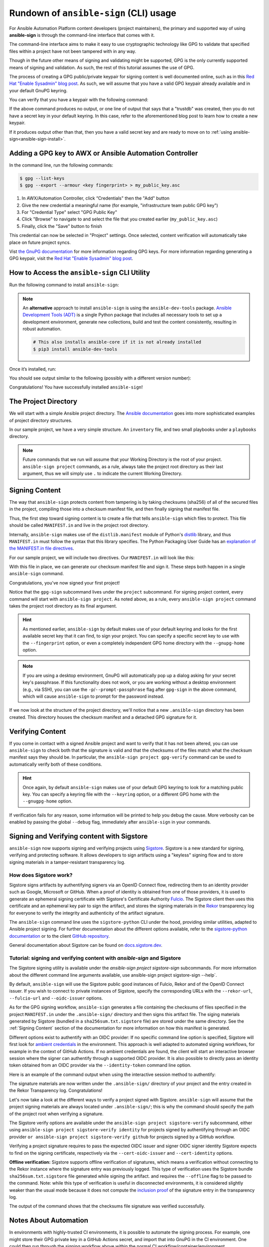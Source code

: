 =======================================
Rundown of ``ansible-sign`` (CLI) usage
=======================================

For Ansible Automation Platform content developers (project maintainers), the
primary and supported way of using **ansible-sign** is through the command-line
interface that comes with it.

The command-line interface aims to make it easy to use cryptographic technology
like GPG to validate that specified files within a project have not been
tampered with in any way.

Though in the future other means of signing and validating might be supported,
GPG is the only currently supported means of signing and validation. As such, the
rest of this tutorial assumes the use of GPG.

The process of creating a GPG public/private keypair for signing content is well
documented online, such as in this `Red Hat "Enable Sysadmin" blog post`_. As
such, we will assume that you have a valid GPG keypair already available and in
your default GnuPG keyring.

You can verify that you have a keypair with the following command:

.. code-block:: shell
   :caption: Verifying that a valid secret GPG key exists for signing content

   $ gpg --list-secret-keys

If the above command produces no output, or one line of output that says that a
"trustdb" was created, then you do not have a secret key in your default
keyring. In this case, refer to the aforementioned blog post to learn how to create a new keypair.

If it produces output other than that, then you have a valid secret key
and are ready to move on to
:ref:`using ansible-sign<ansible-sign-install>`.

Adding a GPG key to AWX or Ansible Automation Controller
========================================================

In the command line, run the following commands:

.. code-block:: shell

    $ gpg --list-keys
    $ gpg --export --armour <key fingerprint> > my_public_key.asc

#. In AWX/Automation Controller, click “Credentials" then the "Add" button
#. Give the new credential a meaningful name (for example, "infrastructure team public GPG key")
#. For "Credential Type" select "GPG Public Key"
#. Click "Browse" to navigate to and select the file that you created earlier (``my_public_key.asc``)
#. Finally, click the "Save" button to finish

This credential can now be selected in "Project" settings. Once selected, content verification will automatically take place on future project syncs.

Vist `the GnuPG documentation`_ for more information regarding GPG keys.
For more information regarding generating a GPG keypair, visit the `Red Hat "Enable Sysadmin" blog post`_.

.. _the GnuPG documentation: https://www.gnupg.org/documentation/index.html
.. _Red Hat "Enable Sysadmin" blog post: https://www.redhat.com/sysadmin/creating-gpg-keypairs

.. _ansible-sign-install:

How to Access the ``ansible-sign`` CLI Utility
==============================================

Run the following command to install ``ansible-sign``:

.. code-block:: shell
   :caption: Installing ``ansible-sign``

   $ pip install ansible-sign

.. note::

   An **alternative** approach to install ``ansible-sign`` is using the ``ansible-dev-tools`` package.
   `Ansible Development Tools (ADT) <https://ansible.readthedocs.io/projects/dev-tools/>`_ is a single Python package that includes all necessary tools to
   set up a development environment, generate new collections, build and test the content consistently, resulting in robust automation.

   .. code-block:: shell

      # This also installs ansible-core if it is not already installed
      $ pip3 install ansible-dev-tools

Once it’s installed, run:

.. code-block:: shell
   :caption: Verify that ``ansible-sign`` was successfully installed.

   $ ansible-sign --version

You should see output similar to the following (possibly with a different version number):

.. code-block:: shell
   :caption: The output of ``ansible-sign --version``

   ansible-sign 0.1

Congratulations! You have successfully installed ``ansible-sign``!


The Project Directory
=====================

We will start with a simple Ansible project directory. The `Ansible
documentation`_ goes into more sophisticated examples of project directory
structures.

In our sample project, we have a very simple structure. An ``inventory`` file,
and two small playbooks under a ``playbooks`` directory.

.. code-block:: shell
   :caption: Our sample project

   $ cd sample-project/
   $ tree -a .
   .
   ├── inventory
   └── playbooks
       ├── get_uptime.yml
       └── hello.yml

   1 directory, 3 files

.. note::

   Future commands that we run will assume that your Working Directory is the
   root of your project. ``ansible-sign project`` commands, as a rule, always
   take the project root directory as their last argument, thus we will simply
   use ``.`` to indicate the current Working Directory.

Signing Content
===============

The way that ``ansible-sign`` protects content from tampering is by taking
checksums (sha256) of all of the secured files in the project, compiling those
into a checksum manifest file, and then finally signing that manifest file.

Thus, the first step toward signing content is to create a file that tells
``ansible-sign`` which files to protect. This file should be called
``MANIFEST.in`` and live in the project root directory.

Internally, ``ansible-sign`` makes use of the ``distlib.manifest`` module of
Python's distlib_ library, and thus ``MANIFEST.in`` must follow the syntax that
this library specifies. The Python Packaging User Guide has an `explanation of
the MANIFEST.in file directives`_.

For our sample project, we will include two directives. Our ``MANIFEST.in`` will
look like this:

.. code-block::
   :caption: ``MANIFEST.in``

   include inventory
   recursive-include playbooks *.yml

With this file in place, we can generate our checksum manifest file and sign
it. These steps both happen in a single ``ansible-sign`` command.

.. code-block::
   :caption: Generating a checksum manifest file and signing it

   $ ansible-sign project gpg-sign .
   [OK   ] GPG signing successful!
   [NOTE ] Checksum manifest: ./.ansible-sign/sha256sum.txt
   [NOTE ] GPG summary: signature created


Congratulations, you've now signed your first project!

Notice that the ``gpg-sign`` subcommand lives under the ``project``
subcommand. For signing project content, every command will start with
``ansible-sign project``. As noted above, as a rule, every ``ansible-sign
project`` command takes the project root directory as its final argument.

.. hint::

   As mentioned earlier, ``ansible-sign`` by default makes use of your default
   keyring and looks for the first available secret key that it can find, to sign
   your project. You can specify a specific secret key to use with the
   ``--fingerprint`` option, or even a completely independent GPG home directory
   with the ``--gnupg-home`` option.

.. note::

   If you are using a desktop environment, GnuPG will automatically pop up a
   dialog asking for your secret key's passphrase. If this functionality does
   not work, or you are working without a desktop environment (e.g., via SSH),
   you can use the ``-p``/``--prompt-passphrase`` flag after ``gpg-sign`` in the
   above command, which will cause ``ansible-sign`` to prompt for the password
   instead.

If we now look at the structure of the project directory, we'll notice that a
new ``.ansible-sign`` directory has been created. This directory houses the
checksum manifest and a detached GPG signature for it.

.. code-block:: shell
   :caption: Our sample project after signing

   $ tree -a .
   .
   ├── .ansible-sign
   │   ├── sha256sum.txt
   │   └── sha256sum.txt.sig
   ├── inventory
   ├── MANIFEST.in
   └── playbooks
       ├── get_uptime.yml
       └── hello.yml

.. _Ansible documentation: https://docs.ansible.com/ansible/latest/user_guide/sample_setup.html
.. _distlib: https://pypi.org/project/distlib/
.. _explanation of the MANIFEST.in file directives: https://packaging.python.org/en/latest/guides/using-manifest-in/#manifest-in-commands


Verifying Content
=================

If you come in contact with a signed Ansible project and want to verify that it
has not been altered, you can use ``ansible-sign`` to check both that the
signature is valid and that the checksums of the files match what the checksum
manifest says they should be. In particular, the ``ansible-sign project
gpg-verify`` command can be used to automatically verify both of these
conditions.

.. code-block:: shell
   :caption: Verifying our sample project

   $ ansible-sign project gpg-verify .
   [OK   ] GPG signature verification succeeded.
   [OK   ] Checksum validation succeeded.


.. hint::

   Once again, by default ``ansible-sign`` makes use of your default GPG
   keyring to look for a matching public key. You can specify a keyring file
   with the ``--keyring`` option, or a different GPG home with the
   ``--gnugpg-home`` option.

If verification fails for any reason, some information will be printed to help
you debug the cause. More verbosity can be enabled by passing the global
``--debug`` flag, immediately after ``ansible-sign`` in your commands.

Signing and Verifying content with Sigstore
===========================================

``ansible-sign`` now supports signing and verifying projects using `Sigstore <https://www.sigstore.dev/>`_.
Sigstore is a new standard for signing, verifying and protecting software.
It allows developers to sign artifacts using a "keyless" signing flow and to store signing materials in a tamper-resistant transparency log.

-----------------------
How does Sigstore work?
-----------------------

Sigstore signs artifacts by authentifying signers via an OpenID Connect flow, redirecting them to an identity provider such as Google, Microsoft or GitHub.
When a proof of identity is obtained from one of those providers, it is used to generate an ephemeral signing certificate with Sigstore's Certificate Authority `Fulcio <https://docs.sigstore.dev/fulcio/overview/>`_.
The Sigstore client then uses this certificate and an ephemeral key pair to sign the artifact,
and stores the signing materials in the `Rekor <https://docs.sigstore.dev/rekor/overview/>`_
transparency log for everyone to verify the integrity and authenticity of the artifact signature.

The ``ansible-sign`` command line uses the ``sigstore-python`` CLI under the hood, providing similar utilities,
adapted to Ansible project signing.
For further documentation about the different options available, refer to the `sigstore-python documentation <https://sigstore.github.io/sigstore-python/sigstore.html>`_
or to the client `GitHub repository <https://github.com/sigstore/sigstore-python>`_.

General documentation about Sigstore can be found on `docs.sigstore.dev <https://docs.sigstore.dev/>`_.

------------------------------------------------------------------------
Tutorial: signing and verifying content with `ansible-sign` and Sigstore
------------------------------------------------------------------------

The Sigstore signing utility is available under the `ansible-sign project sigstore-sign` subcommands.
For more information about the different command line arguments available, use ansible-sign project sigstore-sign --help`.

By default, ``ansible-sign`` will use the Sigstore public good instances of Fulcio, Rekor and of the OpenID Connect issuer.
If you wish to connect to private instances of Sigstore, specify the corresponding URLs with the ``--rekor-url``, ``--fulcio-url`` and ``--oidc-issuer`` options.

As for the GPG signing workflow, ``ansible-sign`` generates a file containing the checksums of files specified in the project ``MANIFEST.in`` under the ``.ansible-sign/`` directory
and then signs this artifact file. The siging materials generated by Sigstore (bundled in a ``sha256sum.txt.sigstore`` file) are stored under the same directory.
See the :ref:`Signing Content` section of the documentation for more information on how this manifest is generated.

Different options exist to authentify with an OIDC provider:
If no specific command line option is specified, Sigstore will first look for `ambient credentials <https://dlorenc.medium.com/a-bit-of-ambiance-comes-to-sigstore-f80d1d6b1c30>`_
in the environment. This approach is well adapted to automated signing workflows, for example in the context of GitHub Actions.
If no ambient credentials are found, the client will start an interactive browser session where the signer can authentify through
a supported OIDC provider.
It is also possible to directly pass an identity token obtained from an OIDC provider via the ``--identity-token`` command line option.

Here is an example of the command output when using the interactive session method to authentify:

.. code-block:: shell
   :caption: Generating a checksum manifest file and signing it with Sigstore

   $ ansible-sign project sigstore-sign .
   Waiting for browser interaction...
   Using ephemeral certificate:
   -----BEGIN CERTIFICATE-----
   MIICujCCAkGgAwIBAgIUEzqVrbrUo417s+8H0MsRrb9fAqcwCgYIKoZIzj0EAwMw
   NzEVMBMGA1UEChMMc2lnc3RvcmUuZGV2MR4wHAYDVQQDExVzaWdzdG9yZS1pbnRl
   cm1lZGlhdGUwHhcNMjMwMjA5MTAyNDAzWhcNMjMwMjA5MTAzNDAzWjAAMHYwEAYH
   KoZIzj0CAQYFK4EEACIDYgAEBL9AcKhNxgzTRUz2OfhsW+Ipw7841Ct4gCRbpsZe
   ipSIC0WATguVYyIhQR3T/bIZk+KbLeyhVx2oM6cMUcg342Lc/8UIL2rPini46yo2
   A2hsZC2IVqgYPtKOA7u0NueBo4IBQzCCAT8wDgYDVR0PAQH/BAQDAgeAMBMGA1Ud
   JQQMMAoGCCsGAQUFBwMDMB0GA1UdDgQWBBQkI8srmkuqcWkY/3lC9Z956oLVLDAf
   BgNVHSMEGDAWgBTf0+nPViQRlvmo2OkoVaLGLhhkPzAhBgNVHREBAf8EFzAVgRNt
   Y29zdGFudEByZWRoYXQuY29tMCkGCisGAQQBg78wAQEEG2h0dHBzOi8vYWNjb3Vu
   dHMuZ29vZ2xlLmNvbTCBiQYKKwYBBAHWeQIEAgR7BHkAdwB1AN09MGrGxxEyYxke
   HJlnNwKiSl643jyt/4eKcoAvKe6OAAABhjW0I/QAAAQDAEYwRAIgPkB9qTeaoPwn
   26r0KvDN/wkuHSa6tUYE5RMlmZpOY+kCIHOUROUVEQJxgWUFDWLm6bRmWdXCZ+gD
   aqx+L0IYxCPEMAoGCCqGSM49BAMDA2cAMGQCMF+lOS9FZtYe5RsE08n6YmN4MTvE
   OlUyiCqKyZJV4jjeSn5F+icnWOF3Z7XuOTyulAIwKh2iH6SEvT8LMvpkwag1ydy/
   a9fNmx6YE1hue2QQPSkAvKTUoK2d+/i1RFyjt27G
   -----END CERTIFICATE-----

   Transparency log entry created at index: 12964841
   Sigstore bundle written to /home/sample-project/.ansible-sign/sha256sum.txt.sigstore

The signature materials are now written under the ``.ansible-sign/`` directory of your project and the entry created in the Rekor Transparency log. Congratulations!

Let's now take a look at the different ways to verify a project signed with Sigstore.
``ansible-sign`` will assume that the project signing materials are always located under ``.ansible-sign/``;
this is why the command should specify the path of the project root when verifying a signature.

The Sigstore verify options are available under the ``ansible-sign project sigstore-verify`` subcommand, either using ``ansible-sign project sigstore-verify identity``
for projects signed by authentifying through an OIDC provider
``or ansible-sign project sigstore-verify github`` for projects signed by a GitHub workflow.

Verifying a project signature requires to pass the expected OIDC issuer and signer OIDC signer identity Sigstore expects to find on the signing certificate,
respectively via the ``--cert-oidc-issuer`` and ``--cert-identity`` options.

**Offline verification:** Sigstore supports offline verification of signatures, which means a verification without
connecting to the Rekor instance where the signature entry was previously logged.
This type of verification uses the Sigstore bundle ``sha256sum.txt.sigstore`` file generated while signing the artifact.
and requires the ``--offline`` flag to be passed to the command.
Note: while this type of verification is useful in disconnected environments, it is considered slightly weaker than the usual mode
because it does not compute the `inclusion proof <https://github.com/google/trillian/blob/master/docs/TransparentLogging.md#inclusion-proofs-vs-promises>`_
of the signature entry in the transparency log.

.. code-block:: shell
   :caption: Verifying the project signature with Sigstore

   $ ansible-sign project sigstore-verify identity . --cert-identity youremail@example.com --cert-oidc-issuer https://accounts.google.com
   OK: /home/sample-project/.ansible-sign/sha256sum.txt

The output of the command shows that the checksums file signature was verified successfully.


Notes About Automation
======================

In environments with highly-trusted CI environments, it is possible to automate
the signing process. For example, one might store their GPG private key in a
GitHub Actions secret, and import that into GnuPG in the CI environment. One
could then run through the signing workflow above within the normal CI
workflow/container/environment.

When signing a project using GPG, the environment variable
``ANSIBLE_SIGN_GPG_PASSPHRASE`` can be set to the passphrase of the signing
key. This can be injected (and masked/secured) in a CI pipeline.

``ansible-sign`` will return with a different exit-code depending on the
scenario at hand, both during signing and verification. This can also be useful
in the context of CI and automation, as a CI environment can act differently
based on the failure (for example, sending alerts for some errors but silently
failing for others).

These codes are used fairly consistently within the code, and can be considered
stable:

.. list-table:: Status codes that ``ansible-sign`` can exit with
   :widths: 15 35 50
   :header-rows: 1

   * - Exit code
     - Approximate meaning
     - Example scenarios
   * - 0
     - Success
     - * Signing was successful
       * Verification was successful
   * - 1
     - General failure
     - * The checksum manifest file contained a syntax error during verification
       * The signature file did not exist during verification
       * ``MANIFEST.in`` did not exist during signing
   * - 2
     - Checksum verification failure
     - * The checksum hashes calculated during verification differed from what
         was in the signed checksum manifest. (That is, a project file was
         changed but the signing process was not recompleted.)
   * - 3
     - Signature verification failure
     - * The signer's public key was not in the user's GPG keyring
       * The wrong GnuPG home directory or keyring file was specified
       * The signed checksum manifest file was modified in some way
   * - 4
     - Signing process failure
     - * The signer's private key was not found in the GPG keyring
       * The wrong GnuPG home directory or keyring file was specified

